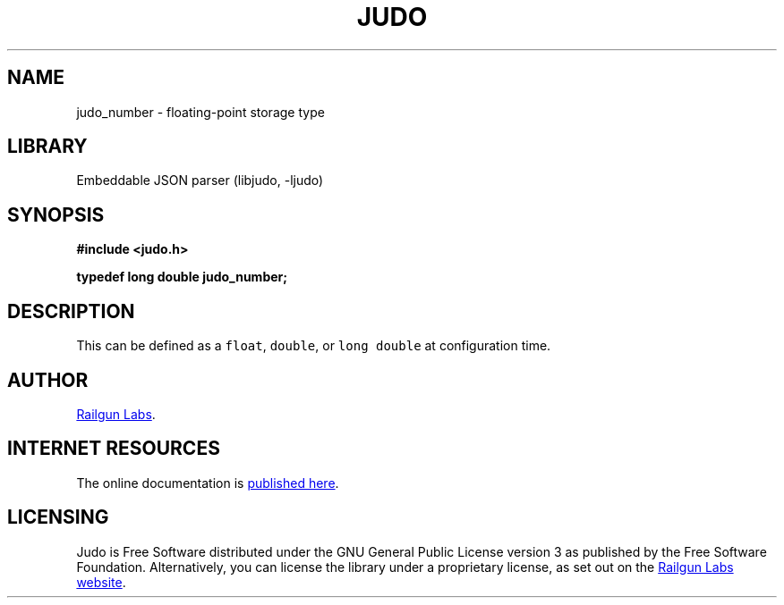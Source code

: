 .TH "JUDO" "3" "Mar 2nd 2025" "Judo 1.0.0-rc2"
.SH NAME
judo_number \- floating-point storage type
.SH LIBRARY
Embeddable JSON parser (libjudo, -ljudo)
.SH SYNOPSIS
.nf
.B #include <judo.h>
.PP
.BI "typedef long double judo_number;"
.fi
.SH DESCRIPTION
This can be defined as a \f[C]float\f[R], \f[C]double\f[R], or \f[C]long double\f[R] at configuration time.
.SH AUTHOR
.UR https://railgunlabs.com
Railgun Labs
.UE .
.SH INTERNET RESOURCES
The online documentation is
.UR https://railgunlabs.com/judo
published here
.UE .
.SH LICENSING
Judo is Free Software distributed under the GNU General Public License version 3 as published by the Free Software Foundation.
Alternatively, you can license the library under a proprietary license, as set out on the
.UR https://railgunlabs.com/judo/license/
Railgun Labs website
.UE .